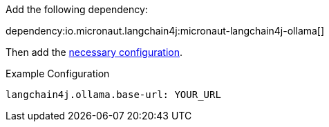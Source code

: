 Add the following dependency:

dependency:io.micronaut.langchain4j:micronaut-langchain4j-ollama[]

Then add the link:configurationreference.html#io.micronaut.langchain4j.ollama.CommonOllamaChatModelConfiguration[necessary configuration].

.Example Configuration
[configuration]
----
langchain4j.ollama.base-url: YOUR_URL
----
